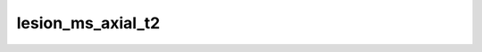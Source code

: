 

lesion_ms_axial_t2
==================

.. argparse::
   :ref: spinalcordtoolbox.scripts.sct_deepseg.lesion_ms_axial_t2
   :prog: sct_deepseg lesion_ms_axial_t2
   :markdownhelp:
